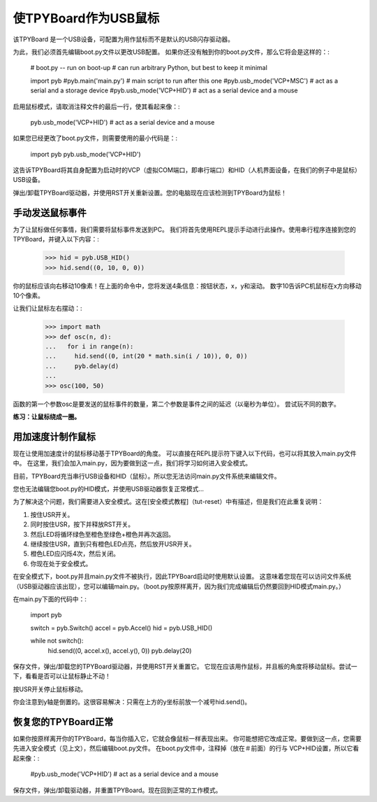 使TPYBoard作为USB鼠标
=====================================

该TPYBoard 是一个USB设备，可配置为用作鼠标而不是默认的USB闪存驱动器。

为此，我们必须首先编辑boot.py文件以更改USB配置。
如果你还没有触到你的boot.py文件，那么它将会是这样的：:

    # boot.py -- run on boot-up
    # can run arbitrary Python, but best to keep it minimal

    import pyb
    #pyb.main('main.py') # main script to run after this one
    #pyb.usb_mode('VCP+MSC') # act as a serial and a storage device
    #pyb.usb_mode('VCP+HID') # act as a serial device and a mouse

启用鼠标模式，请取消注释文件的最后一行，使其看起来像：:

    pyb.usb_mode('VCP+HID') # act as a serial device and a mouse

如果您已经更改了boot.py文件，则需要使用的最小代码是：:

    import pyb
    pyb.usb_mode('VCP+HID')

这告诉TPYBoard将其自身配置为启动时的VCP（虚拟COM端口，即串行端口）和HID（人机界面设备，在我们的例子中是鼠标）USB设备。

弹出/卸载TPYBoard驱动器，并使用RST开关重新设置。您的电脑现在应该检测到TPYBoard为鼠标！

手动发送鼠标事件
----------------------------

为了让鼠标做任何事情，我们需要将鼠标事件发送到PC。
我们将首先使用REPL提示手动进行此操作。使用串行程序连接到您的TPYBoard，并键入以下内容：:

    >>> hid = pyb.USB_HID()
    >>> hid.send((0, 10, 0, 0))

你的鼠标应该向右移动10像素！在上面的命令中，您将发送4条信息：按钮状态，x，y和滚动。
数字10告诉PC机鼠标在x方向移动10个像素。

让我们让鼠标左右摆动：:

    >>> import math
    >>> def osc(n, d):
    ...   for i in range(n):
    ...     hid.send((0, int(20 * math.sin(i / 10)), 0, 0))
    ...     pyb.delay(d)
    ...
    >>> osc(100, 50)

函数的第一个参数osc是要发送的鼠标事件的数量，第二个参数是事件之间的延迟（以毫秒为单位）。
尝试玩不同的数字。

**练习：让鼠标绕成一圈。**

用加速度计制作鼠标
-------------------------------------

现在让使用加速度计的鼠标移动基于TPYBoard的角度。
可以直接在REPL提示符下键入以下代码，也可以将其放入main.py文件中。
在这里，我们会加入main.py，因为要做到这一点，我们将学习如何进入安全模式。

目前，TPYBoard充当串行USB设备和HID（鼠标）。所以您无法访问main.py文件系统来编辑文件。

您也无法编辑您boot.py的HID模式，并使用USB驱动器恢复正常模式...

为了解决这个问题，我们需要进入安全模式。这在[安全模式教程]（tut-reset）中有描述，但是我们在此重复说明：

1. 按住USR开关。
2. 同时按住USR，按下并释放RST开关。
3. 然后LED将循环绿色至橙色至绿色+橙色并再次返回。
4. 继续按住USR，直到只有橙色LED点亮，然后放开USR开关。
5. 橙色LED应闪烁4次，然后关闭。
6. 你现在处于安全模式。

在安全模式下，boot.py并且main.py文件不被执行，因此TPYBoard启动时使用默认设置。
这意味着您现在可以访问文件系统（USB驱动器应该出现），您可以编辑main.py。（boot.py按原样离开，因为我们完成编辑后仍然要回到HID模式main.py。）

在main.py下面的代码中：:

    import pyb

    switch = pyb.Switch()
    accel = pyb.Accel()
    hid = pyb.USB_HID()

    while not switch():
        hid.send((0, accel.x(), accel.y(), 0))
        pyb.delay(20)

保存文件，弹出/卸载您的TPYBoard驱动器，并使用RST开关重置它。
它现在应该用作鼠标，并且板的角度将移动鼠标。尝试一下，看看是否可以让鼠标静止不动！

按USR开关停止鼠标移动。

你会注意到y轴是倒置的。这很容易解决：只需在上方的y坐标前放一个减号hid.send()。

恢复您的TPYBoard正常
--------------------------------

如果你按原样离开你的TPYBoard，每当你插入它，它就会像鼠标一样表现出来。
你可能想把它改成正常。要做到这一点，您需要先进入安全模式（见上文），然后编辑boot.py文件。
在boot.py文件中，注释掉（放在＃前面）的行与 VCP+HID设置，所以它看起来像：:

    #pyb.usb_mode('VCP+HID') # act as a serial device and a mouse

保存文件，弹出/卸载驱动器，并重置TPYBoard。现在回到正常的工作模式。
